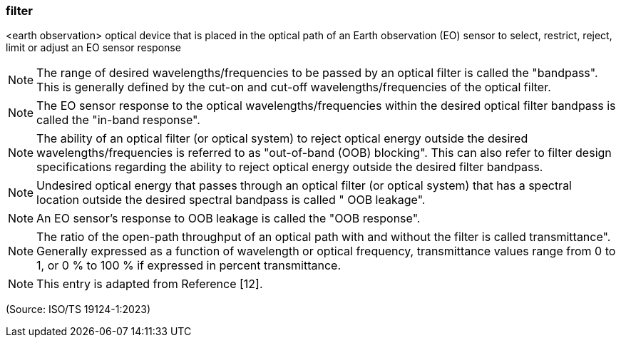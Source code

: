 === filter

<earth observation> optical device that is placed in the optical path of an Earth observation (EO) sensor to select, restrict, reject, limit or adjust an EO sensor response

NOTE: The range of desired wavelengths/frequencies to be passed by an optical filter is called the "bandpass". This is generally defined by the cut-on and cut-off wavelengths/frequencies of the optical filter.

NOTE: The EO sensor response to the optical wavelengths/frequencies within the desired optical filter bandpass is called the "in-band response".

NOTE: The ability of an optical filter (or optical system) to reject optical energy outside the desired wavelengths/frequencies is referred to as "out-of-band (OOB) blocking". This can also refer to filter design specifications regarding the ability to reject optical energy outside the desired filter bandpass.

NOTE: Undesired optical energy that passes through an optical filter (or optical system) that has a spectral location outside the desired spectral bandpass is called " OOB leakage".

NOTE: An EO sensor's response to OOB leakage is called the "OOB response".

NOTE: The ratio of the open-path throughput of an optical path with and without the filter is called transmittance". Generally expressed as a function of wavelength or optical frequency, transmittance values range from 0 to 1, or 0 % to 100 % if expressed in percent transmittance.

NOTE: This entry is adapted from Reference [12].

(Source: ISO/TS 19124-1:2023)

